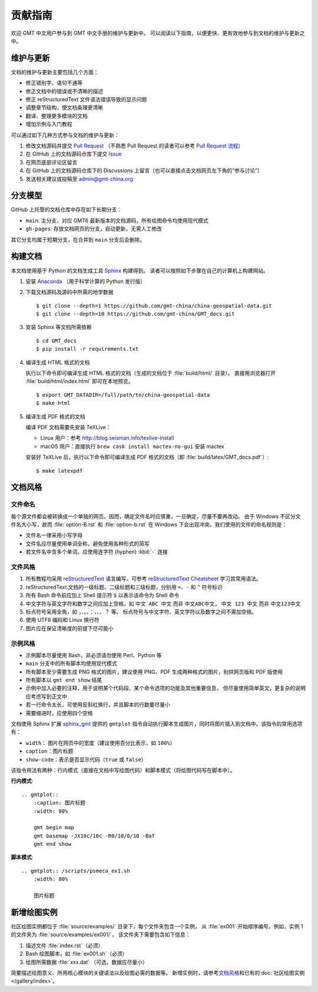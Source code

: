 贡献指南
========

欢迎 GMT 中文用户参与到 GMT 中文手册的维护与更新中。
可以阅读以下指南，以便更快、更有效地参与到文档的维护与更新之中。

维护与更新
----------

文档的维护与更新主要包括几个方面：

- 修正错别字、语句不通等
- 修正文档中的错误或不清晰的描述
- 修正 reStructuredText 文件语法错误导致的显示问题
- 调整章节结构，使文档条理更清晰
- 翻译、整理更多模块的文档
- 增加示例与入门教程

可以通过如下几种方式参与文档的维护与更新：

1. 修改文档源码并提交 `Pull Request <https://github.com/gmt-china/GMT_docs/pulls>`__
   （不熟悉 Pull Request 的读者可以参考 `Pull Request 流程 <https://seismo-learn.org/contributing/pull-request/>`__\ ）
2. 在 GitHub 上的文档源码仓库下提交 `Issue <https://github.com/gmt-china/GMT_docs/issues>`__
3. 在网页底部评论区留言
4. 在 GitHub 上的文档源码仓库下的 Discussions 上留言（也可以直接点击文档网页左下角的“参与讨论”）
5. 发送相关建议或投稿至 admin@gmt-china.org

分支模型
--------

GitHub 上托管的文档仓库中存在如下长期分支：

- ``main``: 主分支，对应 GMT6 最新版本的文档源码，所有绘图命令均使用现代模式
- ``gh-pages``: 存放文档网页的分支，自动更新，无需人工修改

其它分支均属于短期分支，在合并到 ``main`` 分支后会删除。

构建文档
--------

本文档使用基于 Python 的文档生成工具 `Sphinx <http://www.sphinx-doc.org/>`__ 构建得到。
读者可以按照如下步骤在自己的计算机上构建网站。

1.  安装 `Anaconda <https://seismo-learn.org/software/anaconda/>`__
    （用于科学计算的 Python 发行版）

2.  下载文档源码及源码中所需的地学数据

    ::

        $ git clone --depth=1 https://github.com/gmt-china/china-geospatial-data.git
        $ git clone --depth=10 https://github.com/gmt-china/GMT_docs.git

3.  安装 Sphinx 等文档所需依赖

    ::

        $ cd GMT_docs
        $ pip install -r requirements.txt

4.  编译生成 HTML 格式的文档

    执行以下命令即可编译生成 HTML 格式的文档（生成的文档位于 :file:`build/html/` 目录）。
    直接用浏览器打开 :file:`build/html/index.html` 即可在本地预览。

    ::

        $ export GMT_DATADIR=/full/path/to/china-geospatial-data
        $ make html

5.  编译生成 PDF 格式的文档

    编译 PDF 文档需要先安装 TeXLive：

    - Linux 用户：参考 http://blog.seisman.info/texlive-install
    - macOS 用户：直接执行 ``brew cask install mactex-no-gui`` 安装 mactex

    安装好 TeXLive 后，执行以下命令即可编译生成 PDF 格式的文档（即 :file:`build/latex/GMT_docs.pdf`）::

        $ make latexpdf

文档风格
--------

文件命名
^^^^^^^^

每个源文件都会被转换成一个单独的网页。因而，确定文件名时应慎重，一旦确定，尽量不要再改动。
由于 Windows 不区分文件名大小写，故而 :file:`option-B.rst` 和 :file:`option-b.rst`
在 Windows 下会出现冲突。我们使用的文件的命名规则是：

- 文件名一律采用小写字母
- 文件名应尽量使用单词全称，避免使用各种形式的简写
- 若文件名中含多个单词，应使用连字符 (hyphen) :kbd:`-` 连接

文件风格
^^^^^^^^

1.  所有教程均采用 `reStructuredText <https://docutils.sourceforge.io/rst.html>`__
    语言编写，可参考 `reStructuredText Cheatsheet <https://docs.generic-mapping-tools.org/latest/devdocs/rst-cheatsheet.html>`__
    学习其常用语法。
2.  reStructuredText 文档的一级标题、二级标题和三级标题，分别用 ``=``、``-`` 和 ``^``
    符号标识
3.  所有 Bash 命令前应加上 Shell 提示符 ``$`` 以表示该命令为 Shell 命令
4.  中文字符与英文字符和数字之间应加上空格，如 ``中文 ABC 中文`` 而非 ``中文ABC中文``，
    ``中文 123 中文`` 而非 ``中文123中文``
5.  标点符号采用全角，如 ``，``、``。``、``：``、``、``、``？`` 等。
    标点符号与中文字符、英文字符以及数字之间不需加空格。
6.  使用 UTF8 编码和 Linux 换行符
7.  图片应在保证清晰度的前提下尽可能小

示例风格
^^^^^^^^

- 示例脚本尽量使用 Bash，非必须请勿使用 Perl、Python 等
- ``main`` 分支中的所有脚本均使用现代模式
- 所有脚本至少需要生成 PNG 格式的图片，建议使用 PNG、PDF 生成两种格式的图片，别供网页版和 PDF 版使用
- 所有脚本以 ``gmt end show`` 结尾
- 示例中加入必要的注释，用于说明某个代码段、某个命令选项的功能及其他重要信息，
  但尽量使用简单英文，更复杂的说明应考虑写到正文中
- 若一行命令太长，可使用反斜杠换行，并且脚本的行数要尽量小
- 需要缩进时，应使用四个空格

文档使用 Sphinx 扩展 `sphinx_gmt <https://github.com/GenericMappingTools/sphinx_gmt>`__
提供的 ``gmtplot`` 指令自动执行脚本生成图片，同时将图片插入到文档中。该指令的常用选项有：

- ``width``： 图片在网页中的宽度（建议使用百分比表示，如 ``100%``）
- ``caption``：图片标题
- ``show-code``：表示是否显示代码（``true`` 或 ``false``）

该指令用法有两种：行内模式（直接在文档中写绘图代码）和脚本模式（将绘图代码写在脚本中）。

**行内模式**::

    .. gmtplot::
        :caption: 图片标题
        :width: 80%

        gmt begin map
        gmt basemap -JX10c/10c -R0/10/0/10 -Baf
        gmt end show

**脚本模式**::

    .. gmtplot:: /scripts/psmeca_ex1.sh
        :width: 80%

        图片标题

新增绘图实例
------------

社区绘图实例都位于 :file:`source/examples/` 目录下，每个文件夹包含一个实例，
从 :file:`ex001` 开始顺序编号。例如，实例 1 的文件夹为 :file:`source/examples/ex001/`，
该文件夹下需要包含如下信息：

1. 描述文件 :file:`index.rst`\ （必须）
2. Bash 绘图脚本，如 :file:`ex001.sh`\ （必须）
3. 绘图所需数据 :file:`xxx.dat` （可选，数据应尽量小）

简要描述绘图意义、所用核心模块的关键语法以及绘图必需的数据等。
新增实例时，请参考\ `文档风格`_\ 和已有的\ :doc:`社区绘图实例 </gallery/index>`。
